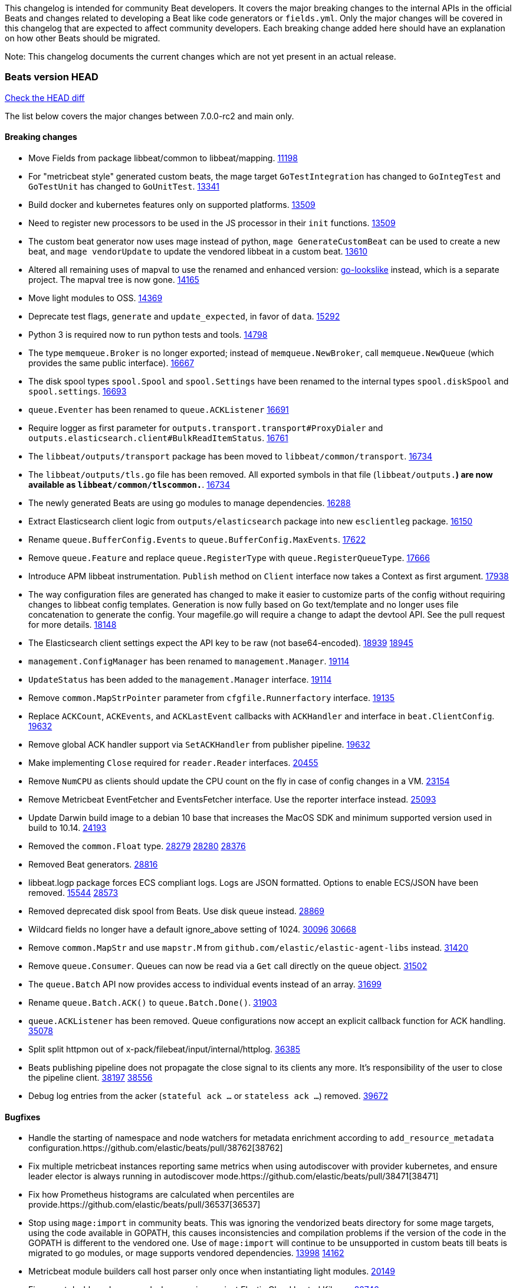 // Use these for links to issue and pulls. Note issues and pulls redirect one to
// each other on Github, so don't worry too much on using the right prefix.
:issue: https://github.com/elastic/beats/issues/
:pull: https://github.com/elastic/beats/pull/

This changelog is intended for community Beat developers. It covers the major
breaking changes to the internal APIs in the official Beats and changes related
to developing a Beat like code generators or `fields.yml`. Only the major
changes will be covered in this changelog that are expected to affect community
developers. Each breaking change added here should have an explanation on how
other Beats should be migrated.

Note: This changelog documents the current changes which are not yet present in
an actual release.

=== Beats version HEAD
https://github.com/elastic/beats/compare/v7.0.0-rc2..main[Check the HEAD diff]

The list below covers the major changes between 7.0.0-rc2 and main only.

==== Breaking changes

- Move Fields from package libbeat/common to libbeat/mapping. {pull}11198[11198]
- For "metricbeat style" generated custom beats, the mage target `GoTestIntegration` has changed to `GoIntegTest` and `GoTestUnit` has changed to `GoUnitTest`. {pull}13341[13341]
- Build docker and kubernetes features only on supported platforms. {pull}13509[13509]
- Need to register new processors to be used in the JS processor in their `init` functions. {pull}13509[13509]
- The custom beat generator now uses mage instead of python, `mage GenerateCustomBeat` can be used to create a new beat, and `mage vendorUpdate` to update the vendored libbeat in a custom beat. {pull}13610[13610]
- Altered all remaining uses of mapval to use the renamed and enhanced version: https://github.com/elastic/go-lookslike[go-lookslike] instead, which is a separate project. The mapval tree is now gone. {pull}14165[14165]
- Move light modules to OSS. {pull}14369[14369]
- Deprecate test flags, `generate` and `update_expected`, in favor of `data`. {pull}15292[15292]
- Python 3 is required now to run python tests and tools. {pull}14798[14798]
- The type `memqueue.Broker` is no longer exported; instead of `memqueue.NewBroker`, call `memqueue.NewQueue` (which provides the same public interface). {pull}16667[16667]
- The disk spool types `spool.Spool` and `spool.Settings` have been renamed to the internal types `spool.diskSpool` and `spool.settings`. {pull}16693[16693]
- `queue.Eventer` has been renamed to `queue.ACKListener` {pull}16691[16691]
- Require logger as first parameter for `outputs.transport.transport#ProxyDialer` and `outputs.elasticsearch.client#BulkReadItemStatus`. {pull}16761[16761]
- The `libbeat/outputs/transport` package has been moved to `libbeat/common/transport`. {pull}16734[16734]
- The `libbeat/outputs/tls.go` file has been removed. All exported symbols in that file (`libbeat/outputs.*`) are now available as `libbeat/common/tlscommon.*`. {pull}16734[16734]
- The newly generated Beats are using go modules to manage dependencies. {pull}16288[16288]
- Extract Elasticsearch client logic from `outputs/elasticsearch` package into new `esclientleg` package. {pull}16150[16150]
- Rename `queue.BufferConfig.Events` to `queue.BufferConfig.MaxEvents`. {pull}17622[17622]
- Remove `queue.Feature` and replace `queue.RegisterType` with `queue.RegisterQueueType`. {pull}17666[17666]
- Introduce APM libbeat instrumentation. `Publish` method on `Client` interface now takes a Context as first argument. {pull}17938[17938]
- The way configuration files are generated has changed to make it easier to customize parts
  of the config without requiring changes to libbeat config templates. Generation is now
  fully based on Go text/template and no longer uses file concatenation to generate the config.
  Your magefile.go will require a change to adapt the devtool API. See the pull request for
  more details. {pull}18148[18148]
- The Elasticsearch client settings expect the API key to be raw (not base64-encoded). {issue}18939[18939] {pull}18945[18945]
- `management.ConfigManager` has been renamed to `management.Manager`. {pull}19114[19114]
- `UpdateStatus` has been added to the `management.Manager` interface. {pull}19114[19114]
- Remove `common.MapStrPointer` parameter from `cfgfile.Runnerfactory` interface. {pull}19135[19135]
- Replace `ACKCount`, `ACKEvents`, and `ACKLastEvent` callbacks with `ACKHandler` and interface in `beat.ClientConfig`. {pull}19632[19632]
- Remove global ACK handler support via `SetACKHandler` from publisher pipeline. {pull}19632[19632]
- Make implementing `Close` required for `reader.Reader` interfaces. {pull}20455[20455]
- Remove `NumCPU` as clients should update the CPU count on the fly in case of config changes in a VM. {pull}23154[23154]
- Remove Metricbeat EventFetcher and EventsFetcher interface. Use the reporter interface instead. {pull}25093[25093]
- Update Darwin build image to a debian 10 base that increases the MacOS SDK and minimum supported version used in build to 10.14. {issue}24193[24193]
- Removed the `common.Float` type. {issue}28279[28279] {pull}28280[28280] {pull}28376[28376]
- Removed Beat generators. {pull}28816[28816]
- libbeat.logp package forces ECS compliant logs. Logs are JSON formatted. Options to enable ECS/JSON have been removed. {issue}15544[15544] {pull}28573[28573]
- Removed deprecated disk spool from Beats. Use disk queue instead. {pull}28869[28869]
- Wildcard fields no longer have a default ignore_above setting of 1024. {issue}30096[30096] {pull}30668[30668]
- Remove `common.MapStr` and use `mapstr.M` from `github.com/elastic/elastic-agent-libs` instead. {pull}31420[31420]
- Remove `queue.Consumer`. Queues can now be read via a `Get` call directly on the queue object. {pull}31502[31502]
- The `queue.Batch` API now provides access to individual events instead of an array. {pull}31699[31699]
- Rename `queue.Batch.ACK()` to `queue.Batch.Done()`. {pull}31903[31903]
- `queue.ACKListener` has been removed. Queue configurations now accept an explicit callback function for ACK handling. {pull}35078[35078]
- Split split httpmon out of x-pack/filebeat/input/internal/httplog. {pull}36385[36385]
- Beats publishing pipeline does not propagate the close signal to its clients any more. It's responsibility of the user to close the pipeline client. {issue}38197[38197] {pull}38556[38556]
- Debug log entries from the acker (`stateful ack ...` or `stateless ack ...`) removed. {pull}39672[39672]

==== Bugfixes

- Handle the starting of namespace and node watchers for metadata enrichment according to `add_resource_metadata` configuration.{pull}38762[38762]
- Fix multiple metricbeat instances reporting same metrics when using autodiscover with provider kubernetes, and ensure leader elector is always running in autodiscover mode.{pull}38471[38471]
- Fix how Prometheus histograms are calculated when percentiles are provide.{pull}36537[36537]
- Stop using `mage:import` in community beats. This was ignoring the vendorized beats directory for some mage targets, using the code available in GOPATH, this causes inconsistencies and compilation problems if the version of the code in the GOPATH is different to the vendored one. Use of `mage:import` will continue to be unsupported in custom beats till beats is migrated to go modules, or mage supports vendored dependencies. {issue}13998[13998] {pull}14162[14162]
- Metricbeat module builders call host parser only once when instantiating light modules. {pull}20149[20149]
- Fix export dashboard command when running against Elastic Cloud hosted Kibana. {pull}22746[22746]
- Remove `event.dataset` (ECS) annotion from `libbeat.logp`. {issue}27404[27404]
- Errors should be thrown as errors. Metricsets inside Metricbeat will now throw errors as the `error` log level. {pull}27804[27804]
- Avoid panicking in `add_fields` processor when input event.Fields is a nil map. {pull}28219[28219]
- Drop event batch when get HTTP status 413 from Elasticsearch to avoid infinite loop {issue}14350[14350] {pull}29368[29368]
- Allow to use metricbeat for named mssql instances. {issue}24076[24076] {pull}30859[30859]
- Setting DEV=true when running `mage build` now correctly generates binaries without optimisations and with debug symbols {pull}31955[31955]
- The beat.cgroup.memory.mem.usage.bytes metric is now a gauge {issue}31582[31582] {pull}32652[32652]
- Fix the integration testcase docker port mapping for sql and oracle modules {pull}34221[34221]
- Fix the ingest pipeline for mysql slowlog to parse schema name with dash {pull}34371[34372]
- Fix the multiple host support for mongodb module {pull}34624[34624]
- Skip HTTPJSON flakey test. {issue}34929[34929] {pull}35138[35138]
- Fix ingest pipeline for panw module to parse url scheme correctly {pull}35757[35757]
- Renamed an httpjson input metric to follow naming conventions. `httpjson_interval_pages_total` was renamed to `httpjson_interval_pages` because the `_total` suffix is reserved for counters. {issue}35933[35933] {pull}36169[36169]
- Fixed some race conditions in tests {pull}36185[36185]
- Fix Stringer implementation of fingerprint processor {issue}35174[35174]
- Re-enable HTTPJSON fixed flakey test. {issue}34929[34929] {pull}36525[36525]
- Make winlogbeat/sys/wineventlog follow the unsafe.Pointer rules. {pull}36650[36650]
- Cleaned up documentation errors & fixed a minor bug in Filebeat Azure blob storage input. {pull}36714[36714]
- Fix copy arguments for strict aligned architectures. {pull}36976[36976]
- Fix panic when more than 32767 pipeline clients are active. {issue}38197[38197] {pull}38556[38556]
- Skip flakey metrics test on windows in filebeat httpjson input. {issue}39676[39676] {pull}39678[39678]
- Fix flakey test on Windows 2022 in packetbeat/route. {issue}39698[39698] {pull}39822[39822]

==== Added

- Update watchers to be shared between metricsets in Kubernetes module. {pull}37332[37332]
- Add new metricset in Kubernetes module, `state_namespace`. {pull}36406[36406]
- Add configuration for APM instrumentation and expose the tracer trough the Beat object. {pull}17938[17938]
- Make the behavior of clientWorker and netClientWorker consistent when error is returned from publisher pipeline
- Metricset generator generates beta modules by default now. {pull}10657[10657]
- The `beat.Event` accessor methods now support `@metadata` keys. {pull}10761[10761]
- Assertion for documented fields in tests fails if any of the fields in the tested event is documented as an alias. {pull}10921[10921]
- Support for Logger in the Metricset base instance. {pull}11106[11106]
- Filebeat modules can now use ingest pipelines in YAML format. {pull}11209[11209]
- Prometheus helper for metricbeat contains now `Namespace` field for `prometheus.MetricsMappings` {pull}11424[11424]
- Update Jinja2 version to 2.10.1. {pull}11817[11817]
- Reduce idxmgmt.Supporter interface and rework export commands to reuse logic. {pull}11777[11777],{pull}12065[12065],{pull}12067[12067],{pull}12160[12160]
- Update urllib3 version to 1.24.2 {pull}11930[11930]
- Add libbeat/common/cleanup package. {pull}12134[12134]
- New helper to check for leaked goroutines on tests. {pull}12106[12106]
- Only Load minimal template if no fields are provided. {pull}12103[12103]
- Add new option `IgnoreAllErrors` to `libbeat.common.schema` for skipping fields that failed while converting. {pull}12089[12089]
- Deprecate setup cmds for `template` and `ilm-policy`. Add new setup cmd for `index-management`. {pull}12132[12132]
- Use the go-lookslike library for testing in heartbeat. Eventually the mapval package will be replaced with it. {pull}12540[12540]
- New ReporterV2 interfaces that can receive a context on `Fetch(ctx, reporter)`, or `Run(ctx, reporter)`. {pull}11981[11981]
- Generate configuration from `mage` for all Beats. {pull}12618[12618]
- Add ClientFactory to TCP input source to add SplitFunc/NetworkFuncs per client. {pull}8543[8543]
- Introduce beat.OutputChooses publisher mode. {pull}12996[12996]
- Ensure that beat.Processor, beat.ProcessorList, and processors.ProcessorList are compatible and can be composed more easily. {pull}12996[12996]
- Add support to close beat.Client via beat.CloseRef (a subset of context.Context). {pull}13031[13031]
- Add checks for types and formats used in fields definitions in `fields.yml` files. {pull}13188[13188]
- Makefile included in generator copies files from beats repository using `git archive` instead of cp. {pull}13193[13193]
- Strip debug symbols from binaries to reduce binary sizes. {issue}12768[12768]
- Compare event by event in `testadata` framework to avoid sorting problems {pull}13747[13747]
- Added a `default_field` option to fields in fields.yml to offer a way to exclude fields from the default_field list. {issue}14262[14262] {pull}14341[14341]
- `supported-versions.yml` can be used in metricbeat python system tests to obtain the build args for docker compose builds. {pull}14520[14520]
- Fix dropped errors in the tests for the metricbeat Azure module. {pull}13773[13773]
- New mage target for Functionbeat: generate pkg folder to make manager easier. {pull}15580[15880]
- Add support for MODULE environment variable in `mage goIntegTest` in metricbeat to run integration tests for a single module. {pull}17147[17147]
- Add support for a `TEST_TAGS` environment variable to add tags for tests selection following go build tags semantics, this environment variable is used by mage test targets to add build tags. Python tests can also be tagged with a decorator (`@beat.tag('sometag')`). {pull}16937[16937] {pull}17075[17075]
- Add fields validation for histogram subfields. {pull}17759[17759]
- Add IP* fields to `fields.yml` generator script in Filebeat. {issue}17998[17998] {pull}18256[18256]
- Events intended for the Elasticsearch output can now take an `op_type` metadata field of type events.OpType or string to indicate the `op_type` to use for bulk indexing. {pull}12606[12606]
- Remove vendor folder from repository. {pull}18655[18655]
- Added SQL helper that can be used from any Metricbeat module {pull}18955[18955]
- Update Go version to 1.14.4. {pull}19753[19753]
- Update Go version to 1.14.7. {pull}20508[20508]
- Add packaging for docker image based on UBI minimal 8. {pull}20576[20576]
- Make the mage binary used by the build process in the docker container to be statically compiled. {pull}20827[20827]
- Add Pensando distributed firewall module. {pull}21063[21063]
- Update ecszap to v0.3.0 for using ECS 1.6.0 in logs {pull}22267[22267]
- Add support for customized monitoring API. {pull}22605[22605]
- Update Go version to 1.15.7. {pull}22495[22495]
- Update Go version to 1.15.8. {pull}23955[23955]
- Update Go version to 1.15.9. {pull}24442[24442]
- Update Go version to 1.15.10. {pull}24606[24606]
- Update Go version to 1.15.12. {pull}25629[25629]
- Update Go version to 1.16.4. {issue}25346[25346] {pull}25671[25671]
- Add sorting to array fields for generated data files (*-generated.json) {pull}25320[25320]
- Update to go-concert 0.2.0 {pull}27162[27162]
- Update Go version to 1.16.5. {issue}26182[26182] {pull}26186[26186]
- Introduce `libbeat/beat.Beat.OutputConfigReloader` {pull}28048[28048]
- Update Go version to 1.17.1. {pull}27543[27543]
- Whitelist `GCP_*` environment variables in dev tools {pull}28364[28364]
- Add support for `credentials_json` in `gcp` module, all metricsets {pull}29584[29584]
- Add gcp firestore metricset. {pull}29918[29918]
- Added TESTING_FILEBEAT_FILEPATTERN option for filebeat module pytests {pull}30103[30103]
- Improve tests files with shorter statements. {pull}35667[35667]
- Add gcp dataproc metricset. {pull}30008[30008]
- Add Github action for linting
- Add regex support for drop_fields processor.
- Improve compatibility and reduce flakyness of Python tests {pull}31588[31588]
- Added `.python-version` file {pull}32323[32323]
- Use `T.TempDir` to create temporary test directory {pull}33082[33082]
- Add an option to disable event normalization when creating a `beat.Client`. {pull}33657[33657]
- Add the file path of the instance lock on the error when it's is already locked {pull}33788[33788]
- Add DropFields processor to js API {pull}33458[33458]
- Add support for different folders when testing data {pull}34467[34467]
- Add logging of metric registration in inputmon. {pull}35647[35647]
- Add Okta API package for entity analytics. {pull}35478[35478]
- Add benchmarking to HTTPJSON input testing. {pull}35138[35138]
- Allow non-AWS endpoints for testing Filebeat awss3 input. {issue}35496[35496] {pull}35520[35520]
- Add AUTH (username) and SSL/TLS support for Redis module {pull}35240[35240]
- Pin PyYAML version to 5.3.1 to avoid CI errors temporarily {pull}36091[36091]
- Skip dependabot updates for github.com/elastic/mito. {pull}36158[36158]
- Add device handling to Okta API package for entity analytics. {pull}35980[35980]
- Make Filebeat HTTPJSON input process responses sequentially. {pull}36493[36493]
- Add initial infrastructure for a caching enrichment processor. {pull}36619[36619]
- Add file-backed cache for cache enrichment processor. {pull}36686[36686] {pull}36696[36696]
- Elide retryable HTTP client construction in Filebeat HTTPJSON and CEL inputs if not needed. {pull}36916[36916]
- Allow assignment of packetbeat protocols to interfaces. {issue}36574[36564] {pull}36852[36852]
- Add Active Directory entity collector for Filebeat entity analytics. {pull}37854[37854]
- Make logs for empty and small files less noisy when using fingerprint file identity in filestream. {pull}38421[38421]
- Improve robustness and error reporting from packetbeat default route testing. {pull}39757[39757]
- Move x-pack/filebeat/input/salesforce jwt import to v5. {pull}39823[39823]

==== Deprecated

- Deprecated the `common.Float` type. {issue}28279[28279] {pull}28280[28280]
- Deprecate Beat generators. {pull}28814[28814]
- Remove garbled PE executable test from auditbeat FIM module testing. {issue}35705[35705] {pull}35724[35724]

